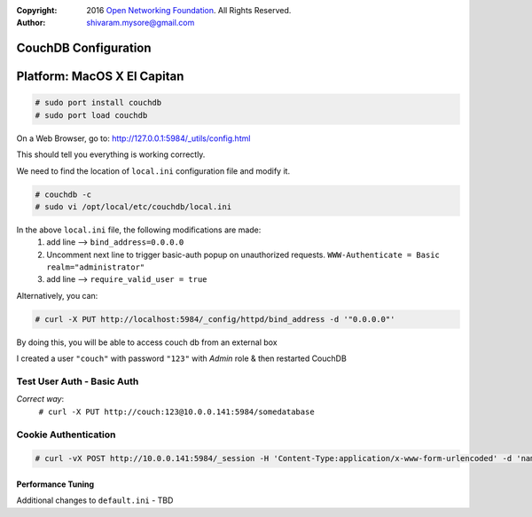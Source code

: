 :copyright: 2016 `Open Networking Foundation <http://opennetworking.org/>`_.  All Rights Reserved.
:author: shivaram.mysore@gmail.com

.. meta::
   :keywords: Openflow, Ryu, Faucet, CouchDB, Database, Gauge, Grafana

=====================
CouchDB Configuration
=====================

============================
Platform: MacOS X El Capitan
============================

.. code:: bash

  # sudo port install couchdb
  # sudo port load couchdb

On a Web Browser, go to: http://127.0.0.1:5984/_utils/config.html

This should tell you everything is working correctly.

We need to find the location of ``local.ini`` configuration file and modify it.

.. code:: bash

  # couchdb -c
  # sudo vi /opt/local/etc/couchdb/local.ini

In the above ``local.ini`` file, the following modifications are made:
    1. add line --> ``bind_address=0.0.0.0``
    2. Uncomment next line to trigger basic-auth popup on unauthorized requests.
       ``WWW-Authenticate = Basic realm="administrator"``
    3. add line --> ``require_valid_user = true``

Alternatively, you can:

.. code:: bash

  # curl -X PUT http://localhost:5984/_config/httpd/bind_address -d '"0.0.0.0"'

By doing this, you will be able to access couch db from an external box

.. code:: bash
    # curl http://10.0.0.141:5984/
    {"couchdb":"Welcome","uuid":"b08ca21a473a68cf133e95d4ce926044","version":"1.6.1","vendor":{"name":"The Apache Software Foundation","version":"1.6.1"}}

    # curl -X GET http://10.0.0.141:5984/_all_dbs
    ["_replicator","_users"]

I created a user ``"couch"`` with password ``"123"`` with *Admin* role & then restarted CouchDB

Test User Auth - Basic Auth
---------------------------
.. code:: bash
    # curl -X PUT http://10.0.0.141:5984/somedatabase
    {"error":"unauthorized","reason":"You are not a server admin."}

*Correct way*:
    ``# curl -X PUT http://couch:123@10.0.0.141:5984/somedatabase``

Cookie Authentication
---------------------
.. code:: bash

    # curl -vX POST http://10.0.0.141:5984/_session -H 'Content-Type:application/x-www-form-urlencoded' -d 'name=couch&password=123'

Performance Tuning
==================
Additional changes to ``default.ini`` - TBD
